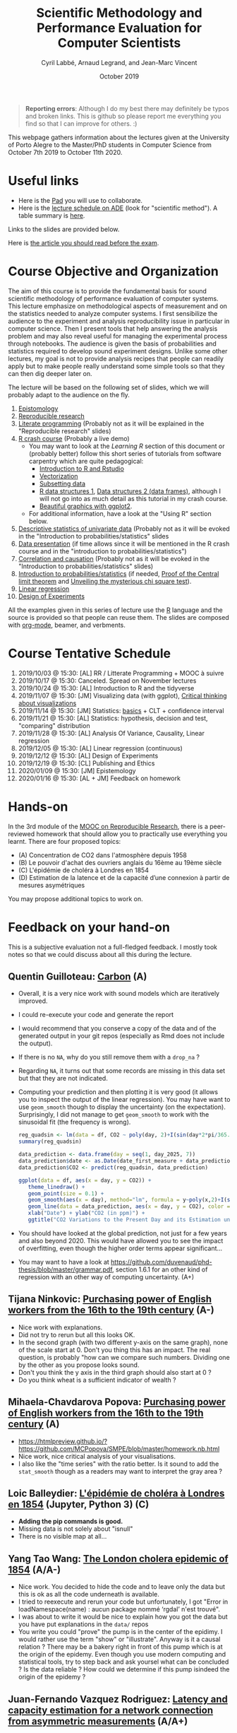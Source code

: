 #+TITLE:     Scientific Methodology and Performance Evaluation for Computer Scientists
#+AUTHOR:    Cyril Labbé, Arnaud Legrand, and Jean-Marc Vincent
#+DATE: October 2019
#+STARTUP: overview indent

#+BEGIN_QUOTE
*Reporting errors*: Although I do my best there may definitely be typos
and broken links. This is github so please report me everything you
find so that I can improve for others. :)
#+END_QUOTE

This webpage gathers information about the lectures given at the
University of Porto Alegre to the Master/PhD students in Computer
Science from October 7th 2019 to October 11th 2020.

* Useful links 
- Here is the [[http://pads.univ-grenoble-alpes.fr/p/MOSIG-SMPE-1920][Pad]] you will use to collaborate.
- Here is the [[https://edt.grenoble-inp.fr/2019-2020/exterieur/][lecture schedule on ADE]] (look for "scientific
  method"). A table summary is [[https://edt.grenoble-inp.fr/2019-2020/exterieur/jsp/custom/modules/plannings/eventInfo.jsp?week=-1&day=-1&slot=0&eventId=35927&activityId=-1&resourceId=-1&sessionId=-1&repetition=-1&order=slot&availableZone=-1][here]].
Links to the slides are provided below.

Here is [[file:crime.pdf][the article you should read before the exam]].
* Course Objective and Organization
The aim of this course is to provide the fundamental basis for sound
scientific methodology of performance evaluation of computer
systems. This lecture emphasize on methodological aspects of
measurement and on the statistics needed to analyze computer systems.
I first sensibilize the audience to the experiment and analysis
reproducibility issue in particular in computer science. Then I
present tools that help answering the analysis problem and may also
reveal useful for managing the experimental process through
notebooks. The audience is given the basis of probabilities and
statistics required to develop sound experiment designs. Unlike some
other lectures, my goal is not to provide analysis recipes that people
can readily apply but to make people really understand some simple
tools so that they can then dig deeper later on.

The lecture will be based on the following set of slides, which we will
probably adapt to the audience on the fly.
1. [[file:../../lectures/lecture_epistemology.pdf][Epistomology]]
2. [[file:../../lectures/lecture_reproducible_research.pdf][Reproducible research]]
3. [[file:../../lectures/lecture_literate_programming.pdf][Literate programming]] (Probably not as it will be explained in the
   "Reproducible research" slides)
4. [[file:../../lectures/lecture_R_crash_course.pdf][R crash course]] (Probably a live demo)
   - You may want to look at the [[*Learning R][Learning R]] section of this document
     or (probably better) follow this short series of tutorials from
     software carpentry which are quite pedagogical:
     - [[http://swcarpentry.github.io/r-novice-gapminder/01-rstudio-intro/][Introduction to R and Rstudio]]
     - [[http://swcarpentry.github.io/r-novice-gapminder/09-vectorization/][Vectorization]]
     - [[http://swcarpentry.github.io/r-novice-gapminder/06-data-subsetting/][Subsetting data]]
     - [[http://swcarpentry.github.io/r-novice-gapminder/04-data-structures-part1/][R data structures 1]], [[http://swcarpentry.github.io/r-novice-gapminder/05-data-structures-part2/][Data structures 2 (data frames)]], although
       I will not go into as much detail as this tutorial in my crash
       course.
     - [[http://swcarpentry.github.io/r-novice-gapminder/08-plot-ggplot2/][Beautiful graphics with ggplot2]].
   - For additional information, have a look at the "Using R" section
     below.
5. [[file:../../lectures/lecture_descriptive_univariate.pdf][Descriptive statistics of univariate data]] (Probably not as it will
   be evoked in the "Introduction to probabilities/statistics" slides
6. [[file:../../lectures/lecture_data_presentation.pdf][Data presentation]] (if time allows since it will be mentioned in the
   R crash course and in the "introduction to probabilities/statistics")
7. [[file:../../lectures/lecture_correlation_causation.pdf][Correlation and causation]] (Probably not as it will be evoked in the
   "Introduction to probabilities/statistics" slides)
8. [[file:../../lectures/3_introduction_to_statistics.pdf][Introduction to probabilities/statistics]] (if needed, [[file:../../lectures/lecture_central_limit_theorem.pdf][Proof of the
   Central limit theorem]] and [[file:../../lectures/lecture_chi_square.pdf][Unveiling the mysterious chi square
   test]]).
9. [[file:../../lectures/4_linear_model.pdf][Linear regression]]
10. [[file:../../lectures/5_design_of_experiments.pdf][Design of Experiments]]

All the examples given in this series of lecture use the [[http://www.r-project.org/][R]] language
and the source is provided so that people can reuse them. The slides
are composed with [[http://orgmode.org][org-mode]], beamer, and verbments.

* Course Tentative Schedule
1. 2019/10/03 @ 15:30: [AL] RR / Litterate Programming + MOOC à suivre
2. 2019/10/17 @ 15:30: Canceled. Spread on November lectures
3. 2019/10/24 @ 15:30: [AL] Introduction to R and the tidyverse 
4. 2019/11/07 @ 15:30: [JM] Visualizing data (with ggplot), [[file:JMV_Intro-Visu.pdf][Critical
   thinking about visualizations]]
5. 2019/11/14 @ 15:30: [JM] Statistics: [[file:JMV_Data-Statistics-Introduction.pdf][basics]] + CLT + confidence interval
6. 2019/11/21 @ 15:30: [AL] Statistics: hypothesis, decision and test,
   "comparing" distribution
7. 2019/11/28 @ 15:30: [AL] Analysis Of Variance, Causality, Linear regression
8. 2019/12/05 @ 15:30: [AL] Linear regression (continuous)
9. 2019/12/12 @ 15:30: [AL] Design of Experiments
10. 2019/12/19 @ 15:30: [CL] Publishing and Ethics
11. 2020/01/09 @ 15:30: [JM] Epistemology
12. 2020/01/16 @ 15:30: [AL + JM] Feedback on homework
* Hands-on
In the 3rd module of the [[https://www.fun-mooc.fr/courses/course-v1:inria+41016+session01bis/about][MOOC on Reproducible Research]], there is a
peer-reviewed homework that should allow you to practically use
everything you learnt. There are four proposed topics:
- (A) Concentration de CO2 dans l'atmosphère depuis 1958
- (B) Le pouvoir d'achat des ouvriers anglais du 16ème au 19ème siècle
- (C) L'épidémie de choléra à Londres en 1854
- (D) Estimation de la latence et de la capacité d’une connexion à partir de mesures asymétriques

You may propose additional topics to work on.

* Feedback on your hand-on
This is a subjective evaluation not a full-fledged feedback. I mostly
took notes so that we could discuss about all this during the lecture.
** Quentin Guilloteau: [[https://github.com/GuilloteauQ/SMPE][Carbon]] (A)
- Overall, it is a very nice work with sound models which are
  iteratively improved.
- I could re-execute your code and generate the report
- I would recommend that you conserve a copy of the data and of the
  generated output in your git repos (especially as Rmd does not
  include the output).
- If there is no =NA=, why do you still remove them with a =drop_na= ?
- Regarding =NA=, it turns out that some records are missing in this
  data set but that they are not indicated.
- Computing your prediction and then plotting it is very good (it
  allows you to inspect the output of the linear regression). You may
  have want to use =geom_smooth= though to display the uncertainty (on
  the expectation). Surprisingly, I did not manage to get =geom_smooth=
  to work with the sinusoidal fit (the frequency is wrong).
    #+begin_src R :results output :session *R* :exports both
    reg_quadsin <- lm(data = df, CO2 ~ poly(day, 2)+I(sin(day*2*pi/365.25))+I(cos(day*2*pi/365.25)))
    summary(reg_quadsin)
    #+end_src

    #+begin_src R :results output :session *R* :exports both
    data_prediction <- data.frame(day = seq(1, day_2025, 7))
    data_prediction$date <- as.Date(date_first_measure + data_prediction$day)
    data_prediction$CO2 <- predict(reg_quadsin, data_prediction)
  
    ggplot(data = df, aes(x = day, y = CO2)) +
       theme_linedraw() +
       geom_point(size = 0.1) +
       geom_smooth(aes(x = day), method="lm", formula = y~poly(x,2)+I(sin(x*2*pi/365.25))+I(cos(x*2*pi/365.25)), color = "red", fullrange=TRUE) + 
       geom_line(data = data_prediction, aes(x = day, y = CO2), color = "blue") + 
       xlab("Date") + ylab("CO2 (in ppm)") +
       ggtitle("CO2 Variations to the Present Day and its Estimation until 2025")
    #+end_src
- You should have looked at the global prediction, not just for a few
  years and also beyond 2020. This would have allowed you to see the
  impact of overfitting, even though the higher order terms appear significant...
- You may want to have a look at
  https://github.com/duvenaud/phd-thesis/blob/master/grammar.pdf,
  section 1.6.1 for an other kind of regression with an other way of
  computing uncertainty. (A+)
** Tijana Ninkovic: [[https://github.com/t-ninkovic/SMPE][Purchasing power of English workers from the 16th to the 19th century]] (A-)
- Nice work with explanations.
- Did not try to rerun but all this looks OK.
- In the second graph (with two different y-axis on the same graph),
  none of the scale start at 0. Don't you thing this has an
  impact. The real question, is probably "how can we compare such
  numbers. Dividing one by the other as you propose looks sound.
- Don't you think the y axis in the third graph should also start at 0
  ?
- Do you think wheat is a sufficient indicator of wealth ?
** Mihaela-Chavdarova Popova: [[https://github.com/MCPopova/SMPE][Purchasing power of English workers from the 16th to the 19th century]] (A)
- https://htmlpreview.github.io/?https://github.com/MCPopova/SMPE/blob/master/homework.nb.html
- Nice work, nice critical analysis of your visualisations.
- I also like the "time series" with the ratio better. Is it sound to
  add the =stat_smooth= though as a readers may want to interpret the
  gray area ?
** Loic Balleydier: [[https://app-learninglab.inria.fr/gitlab/d8fce4f34e466f9fa6d3dd39c6666de1/mooc-rr/blob/master/module3/exo3/exercice.ipynb][L'épidémie de choléra à Londres en 1854]] (Jupyter, Python 3) (C)
- *Adding the pip commands is good.*
- Missing data is not solely about "isnull"
- There is no visible map at all...
** Yang Tao Wang: [[https://github.com/CamosiWANG/SMPE/blob/master/TP%2520YangtaoWANG.pdf][The London cholera epidemic of 1854]] (A/A-)
- Nice work. You decided to hide the code and to leave only the data
  but this is ok as all the code underneath is available.
- I tried to reexecute and rerun your code but unfortunately, I got
  "Error in loadNamespace(name) : aucun package nommé ‘rgdal’ n'est
  trouvé".
- I was about to write it would be nice to explain how you got the
  data but you have put explanations in the =data/= repos
- You write you could "prove" the pump is in the center of the
  epidimy. I would rather use the term "show" or "illustrate". Anyway
  is it a causal relation ? There may be a bakery right in front of
  this pump which is at the origin of the epidemy. Even though you use
  modern computing and statistical tools, try to step back and ask
  yoursel what can be concluded ? Is the data reliable ? How could we
  determine if this pump isindeed the origin of the epidemy ?
** Juan-Fernando Vazquez Rodriguez: [[https://app-learninglab.inria.fr/gitlab/f5f24a51c38213cf87501637fb665929/mooc-rr/blob/master/module3/exo3/exercice.ipynb][Latency and capacity estimation for a network connection from asymmetric measurements]] (A/A+)
- I did not try to rerun but everything looks sound. *It's good you
  included the pip commands to install the packages you need.*
- *Identifying the break at 1480 is well done and justified.*
- Investigating the connection between the different regimes at
  different time intervals and message size was good. Although the
  system is not stationnary at "short" time scale, there does not seem
  to be much pattern between the two states so at a global scale it is
  reasonable.
- *You checked the R^2 and and the significance of your
  estimates. That's good.*
- *Being different from 0 is not the only important aspect.* It appears
  like the 99% CI for 1/C is [1.07447526e-04 5.45184375e-04], i.e. the
  bandwidth is between 1834 and 9345 bytes per milisecond. Doesn't
  this look like a rather poor estimate to you ?  Note that the
  estimate with the size2 dataset is even worse since infinite
  bandwidth would then appear as plausible. :) I know that's not what
  you said or meant. I'm just pointing it out.
- Comparing with the situation with the min, the 99% CI for 1/C is [
  [2.33039633e-04 2.41130739e-04]], i.e. the bandwidth is between and
  4147 and 4291 bytes per milisecond, which is a rather tight
  estimate. The estimate for larger size is betwen 3773 and 4752
  bytes/ms. The fact that the size range is smaller can explain this
  larger uncertainty.
- Note that you could try to do the fit on both data sets by imposing
  the offset to depend on the small/large feature.
- It would have be nice if you had try to explain why you seem to fail
  to correctly model the phenomenon for the remote server.
** Buchra Aboubakr: [[https://app-learninglab.inria.fr/gitlab/d612460c673a9c9113dd9d886f401f80/mooc-rr.git][Latency and capacity estimation for a network connection from asymmetric measurements]] (C)
- that's a start but there is not much for the moment
** Nicolas Amat: [[https://github.com/nicolasAmat/SMPE_Ping][Latency and capacity estimation for a network connection from asymmetric measurements]] (A/A+)
- Good work.
- I did not try to rerun but everything looks sound.
- Not your fault but I had troubles displaying/reading your notebook
  as it was too long.
- *Cheking for data integrity is a very good thing*
- Good handling of missing data
- When you write "No relation between the transmission time and the
  measurement date." This is not true. There is a relation but moving
  from a regime to an other appears random.
- *Outliers*: "For the first class we remove all the measurements with a
  transmission time larger than $30$ms." Same thing for the second
  class. Good, it is documented. Is this reasonable ? Does this have
  an impact ?
- Looking at the fit *without looking at the confidence interval* and
  the variability is dangerous/not very sound. Don't you find it
  strange that your bandwidth estimate for class 1 and 2 are so
  different from each others. Ooh, ok, you did it earlier.
- *Linear regression using boxplot for removing outliers*. OK, why not ?
  This is pragmatic but what are the underlying assumptions and why is
  it sound ?
- In the end, *it is nice as you investigated LM, IQR+LM, min+LM, and
  QR*. It would have been nice to summarize the CI on C for the four
  methods.
- "The first point on this study is that the first dataset seems to be
  more appropriate for the study of latency." I disagree with this
  statement. You don't get to choose the dataset. You get to choose
  the method.
- "We can also observe that the capacity C is much larger for the
  second connection, and so the capacity has a weaker impact on the
  transmission time." I also disagree with this statement. The latency
  is so large and the phenomenon so noisy (in particular as the
  duration is rounded to an integer number of miliseconds) that you
  cannot reliably estimate the bandwidth with any of the method you
  tried.
** Guy Kanbar: [[https://github.com/guykanbar/smpe][Latency and capacity estimation for a network connection from asymmetric measurements]] (A-)
- The *figure on page 4 is quite a good illustration of what happens*.
- Nice report, clean, well explained but you did not look at the
  output of the regression nor tried to provied an estimate of the
  bandwidth. If you had tried, you would have realized your estimate
  is not very reliable.
** Ana Khorguani: [[https://app-learninglab.inria.fr/gitlab/65ef26c6a1fd5adbb2734089645025c4/mooc-rr/blob/master/Project/Network.ipynb][Latency and capacity estimation for a network connection from asymmetric measurements]] (A/A-)
- Nice you used both python and R in the same notebook and it appeared to work quite well.
- "we see that Adjusted R-squared is almost 0, that tells us that the fit is very bad." Not exactly since the graph 19 shows a line which is not that bad.
- You did not only looked at the summary of the regression but also at the *four checking plots*, which is good. The ones for the regression of the min appear quite satisfying...
- "Equation based on this result is T(S) = 1.034 + 0.0002368 * S. That means that, with 95% confidence, latency is equal to 1.034 and bandwidth is 4222.9 bytes/s." Erm, no, you cannot state this this way. This formula is the maximum likelihood estimate under some (obviously wrong) assumptions and both estimates are unbiased estimators of the true values for which you can derive CI. But the 1/C is actually in [2.33E-4, 4.00E-4], i.e., the bandwidth is in [2500,4291] bytes/ms.
- *Plotting the different qr is a nice idea*. It would have been nice
  to look (using the confidence) on how the estimation of the capacity depends on the quantile.
** Salman Farhat: [[https://github.com/salmanfarhat1/SMPE-project][Latency and capacity estimation for a network connection from asymmetric measurements]] (A/A-)
- Good work. Explanations are clear although there are a few mistakes.
- Why would you supress the warning messages ? They may be important.
- *Why would you split the data at 1500* when your clearly see that the
  threshold is a bit smaller than this? This is likely to mess the
  regression and actually, after reading further, it does.
- Looking at the distribution of message size was a good idea. It indicates you that the experiment design is actually quite good...
- Your interpretation of the regression output is a bit "naive", e.g., "using Pr value, we see that size is an excellent addition to the model" and "the very low R^2 means that another factor should be taken into consideration."
- *Using an ANOVA to compare the two quantile regression* is a very good
  idea. I'm not sure about the underlying hypothesis though and I
  don't know if you know these hypothesis... Note that it is not
  surprising that the .75 quantile is different. Smaller thresholds may be of interest though.
- "We can see an interesting result in the Figure". What is it you
  have in mind ?
- There is something wrong with the regression of the minmum for class
  1, probably because of the wrong classification (1500) and you
  cannot see it because of your zoom with the =coord_cartesian=. The
  problem is also "visible" in the output of your regression where
  your R^2 is too low (.65 instead of .95).
** Marie Badaroux: [[https://github.com/MarieBadaroux/Recherche_Reproductible][Latency and capacity estimation for a network connection from asymmetric measurements]] (A-)
- Good work regarding RR although some statistical aspects are not well understood yet.
- Hehe, I see you now master regular expressions. https://xkcd.com/208/ ;)
- When you write "Do the variations of time only depend on the size of the packet? To answer, we need to continue our analysis.", you do not really answer this question. You should have looked whether message size was randomized or not e.g., by plotting them.
- Good identification of the 1480 threshold.
- "We can see that the capacity was divided by 10 and the latency is
  higher for the second part of the data. So when the packets are
  bigger, the performances decrease." No *you can't conclude this as
  the uncertainty on the estimate is very large* as indicated by the
  statsmodels output. This is why *sklearn is quite useless here*.
- "$R^2$ is equal to zero for the two parts of the data, so the linear
  regression is irrelevant." I disagree with this statement. It is
  more subtle than this.
- QR is "less sensitive to outliers" but it is foremost estimating a different aspect.
- argh "y_linear_reg.append(0.0002 * x + 1.0334)". The approximation on the intercept completely messes your graph. Why didn't you use predict ?
- If I may *python does not appear as very helpful for this work
  compared to R* (vander, sklearn vs. statsmodels, rounding, etc.)
** Vincent Jicquel: [[https://github.com/Jicquel/reproducible_research][Latency and capacity estimation for a network connection from asymmetric measurements]] (A+)
https://htmlpreview.github.io/?https://github.com/Jicquel/reproducible_research/blob/master/main.nb.html

- Apparently, there was missing data so something was wrong in your handling of this.
- Damn, *plotly* does not with with htmlpreview but it is indeed
  convenient to explore data
- "But in this case, there is not any easily predictible pattern."
  Indeed, this is the right formulation.
- Looking at the *corelation* is a good idea but is far from
  sufficient.
- Good handling of the threshold detection.
- Trying to *handle overplotting* with =geom_count= and transparancy is a
  good idea.
- Good use of the colour class/aes to have both regressions on the
  same graph.
- "For the second class, the linear regression is totally
  inappropriate, the slope, the standard error and R-squared are bad."
  I wouldn't call it inappropriate as the phenomenon is still linear.
- It would have been nice to plot the min+Lm regression.
- *Nice plot of the ci on rq*.
- I'm not sure it makes much sense though to focus on tau=0.8.
- Be careful with *your capacity estimates that do not take the CI
  into account*.
  - Note that if you have no good reason to assume that the latency is
    different, you could fit with a latency term that depends on the
    class.
- I fully agree with your conclusion.
** Abdelwahab Sadki: [[https://github.com/SADKIAbdel/Linear-Regression-Project][Latency and capacity estimation for a network connection from asymmetric measurements]] (A-)
- I don't really understand what you mean when you write "NB: in the
  markdown file, I did the linear regression it was too bad. but i
  wanted to have something to compare the next models with maybe it
  will give something useful for understanding the problematic
  better"...
- Good work although there are a few strange statements that make me
  feel like some statistical aspects are not fully understood yet.
- *Good, you looked at the residuals with the 4 plots*.
  - I would not call it "uniformly distributed data though"
  - Slope 3.243e-04 \pm 8.497e-05. Do not forget to double it for a 95%
    CI. This is strange as you did it for the intercept...
  - Capacity is not 1/intercept
- Other weird statement: "we have a good probability of the intercept
  and the slope to be absurde. also the p-value is small so we can
  trust this values".
- I understand you are annoyed by the minimum selection but if your
  first argument is very sound (we discard many values), your second
  argument is not really clear.
- See how the *0 and 1 quantiles are "weird"*.
- "the quantile regression can show us what's wrong with our
  experiments and the measurements that we need to ignore". Like what
  ? This is not clear.
- "..., which means that there is another parameter to take in
  consideration to build the model". Are you sure this is the where
  problem comes from ? I don't think so.
** Maiko Muller: [[http://htmlpreview.github.io/?https://app-learninglab.inria.fr/gitlab/c26d5172d5d24d037fe4cd5e4931b9f6/moocrr-reproducibility-study/raw/master/src/Rust/Project.html][Reproducing a paper on the Challenger Dataset with Rust]] (A+)
- Using rust for this is crazy. :) I'm impressed you managed and
  reporting how you did proceed is very interesting. Good work.
- We already talked about it. You had to reimplement most of the code
  and you managed to compute the CI of the coefficients. Computing the
  CI for each temperature requires some (similar) extra-work but you
  were right to stop there. You've been quite pugnacious. :) That's
  quite impressive overall.
** Alaa Zbair: [[https://github.com/alaazbair/SMPE][Predict portion of time that cpus run in user mode from system performance measures]] (A--)
- A Sun Sparcstation 20/712 ?!? Wow, I feel like I jumped back in time
  more than 20 years ago. :) Where did this come from ? A Kaggle
  dataset ?
- The whole report is very well written and _looks_ rigorous but there
  are sometimes very weird statements and I had a lot of trouble
  following your thoughts and your methodology. This seems overall
  quite confused and I don't think I would trust your conclusions.
- "if usr, runsqz follow a normal distribution we can conclude there
  is a dependance relationship between the two features ?" Where
  does this come from ?
- When performing a *exploratory data analysis*, I would suggest using
  the classical multi-dimensional plot of R, which is also available
  through ggplot with ggpairs. This would have allowed you to look at
  all distributions at once instead of looking only at usr, runsqz and
  freeswap.
- Although your plots are very nice and composed with a lot of care
  (e.g. the one on page 6), I do not think they bring that much useful
  information: you are overlaying a histogram, a histogram and a
  boxplot but we don't know what's of interest.
- You mention in the introduction the dataset is composed of two
  separate occasions but do not investigate it. Why does it make sense
  to model usr as a function of the other variables ?
- I do not see why rescaling the data is important if you intend to
  fit linear model.
- Why would you print =summary(model)$coefficients= instead of
  =summary(model)=. The latter one is visually much more readable/useful
  in such context.
- Note that an anova is not the same as a linear morel and the
  interpretation of the test is different. I fear that what you write
  is not really meaningful.
** Henrik Helenius
** Manal Benaissa
** Thibault Lacharme
** soukayna omrachi
** Gabriel Benevides
** Johana Marku
** Jonathan Borne

* Requirements 
All the examples given in this series of lecture use the [[http://www.r-project.org/][R]] language
and the source is provided so that people can reuse them. The slides
are composed with [[http://orgmode.org][org-mode]], beamer, and verbments.

It is not expected that students already knows the R language as I
will briefly present it. However, they should have already installed
Rstudio and R (check the next section if you need information) on
their laptop so as to try out the examples I provide for themselves.

Alternatively, you may use python with Jupyter. Most R verbs have now
their python counterpart (e.g., =numpy= and =pandas= for vectors and
dataframes, =plotnine= for =ggplot2=, =statsmodels= for linear regressions,
...).
* Using R
** Installing R and Rstudio
Here is how to proceed on debian-based distributions:
#+BEGIN_SRC sh
sudo apt-get install r-base r-cran-ggplot2 r-cran-reshape r-cran-knitr r-cran-magrittr
#+END_SRC
Make sure you have a recent (>= 3.2.0) version or R. For example, here
is what I have on my machine:
#+begin_src sh :results output :exports both
R --version
#+end_src

#+RESULTS:
#+begin_example
R version 3.5.1 (2018-07-02) -- "Feather Spray"
Copyright (C) 2018 The R Foundation for Statistical Computing
Platform: x86_64-pc-linux-gnu (64-bit)

R is free software and comes with ABSOLUTELY NO WARRANTY.
You are welcome to redistribute it under the terms of the
GNU General Public License versions 2 or 3.
For more information about these matters see
http://www.gnu.org/licenses/.

#+end_example

Rstudio and knitr are unfortunately not packaged within debian so the
easiest is to download the corresponding debian package on the [[http://www.rstudio.com/ide/download/desktop][Rstudio
webpage]] and then to install it manually (depending on when you do this
and on the version of your OS, *you should obviously change the version
number*).

#+BEGIN_SRC sh
wget https://download1.rstudio.org/rstudio-xenial-1.1.456-amd64.deb
sudo dpkg -i rstudio-xenial-1.1.456-amd64.deb
sudo apt-get -f install # to fix possibly missing dependencies
#+END_SRC
You will also need to install knitr. To this end, you should simply
run R (or Rstudio) and use the following command.
#+BEGIN_SRC R
install.packages("knitr")
#+END_SRC
If =r-cran-ggplot2= or =r-cran-reshape= could not be installed for some
reason, you can also install it through R by doing:
#+BEGIN_SRC R
install.packages("ggplot2")
install.packages("reshape")
#+END_SRC
** Producing documents
The easiest way to go is probably to [[http://www.rstudio.com/ide/docs/authoring/using_markdown][use R+Markdown (Rmd files) in
Rstudio]] and to export them via [[http://www.rpubs.com/][Rpubs]] to make available [[http://www.rpubs.com/tucano/zombies][whatever you
want]].

We can roughly distinguish between three kinds of documents:
1. Lab notebook (with everything you try and that is meant mainly
   for yourself)
2. Experimental report (selected results and explanations with
   enough details to discuss with your advisor)
3. Result description (rather short with only the main point and,
   which could be embedded in an article)
We expect you to provide us the last two ones and to make them
publicly available so as to allow others to [[http://rpubs.com/RobinLovelace/ratmog11][comment]] on them.
** Learning R
For a quick start, you may want to look at [[http://cran.r-project.org/doc/contrib/Paradis-rdebuts_en.pdf][R for Beginners]]. A probably
more entertaining way to go is to follow a good online lecture
providing an introduction to R and to data analysis such as this one:
https://www.coursera.org/course/compdata. 

A quite effective way is to use [[http://swirlstats.com/students.html][SWIRL]], an interactive learning
environment that will guide through self-paced lesson.
#+begin_src R :results output :session :exports both
install.packages("swirl")
library(swirl)
install_from_swirl("R Programming")
swirl()
#+end_src
I suggest in particular to follow the following lessons from R
programming (max 10 minutes each):
#+BEGIN_EXAMPLE
 1: Basic Building Blocks      2: Workspace and Files     
 3: Sequences of Numbers       4: Vectors                 
 5: Missing Values             6: Subsetting Vectors      
 7: Matrices and Data Frames   8: Logic                   
 9: Functions                 12: Looking at Data         
#+END_EXAMPLE

Finally, you may want to read this [[http://ww2.coastal.edu/kingw/statistics/R-tutorials/dataframes.html][excellent tutorial on data frames]]
(=attach=, =with=, =rownames=, =dimnames=, notions of scope...).
** Learning ggplot2, plyr/dplyr, reshape/tidyR
All these packages have been developed by hadley wickam.
- Although the package is called =ggplot2=, it provides you the =ggplot=
  command. This package allows you to produce nice looking and highly
  configurable graphics.
- Old generation: =plyr= allows you expressively compute aggregate
  statistics on your data-frames and =reshape= allows you to reshape
  your data-frames if they're not in the right shape for =ggplot2= or
  =plyr=. Hence, don't use it unless you are definitely stuck with a
  very old version of R.
- New generation: =dplyr= is the new generation of =plyr= and allows you
  to expressively compute aggregate statistics on your
  data-frames. =tidyr= is the new generation of =reshape= and allows you
  to reshape your data-frames if they're not in the right shape for
  =ggplot2= or =dplyr=. If you have a recent R installation, go for these
  new packages. Their syntax is better and their implementation is
  much faster.

I recently stumbled on this [[http://seananderson.ca/ggplot2-FISH554/][nice ggplot2 tutorial]].

Hadley Wickam provides a [[https://cran.rstudio.com/web/packages/dplyr/vignettes/introduction.html][nice tour of dplyr]] and [[http://blog.rstudio.org/2014/07/22/introducing-tidyr/][gentle introduction to
tidyR]]. Here is a nice link on [[https://stat545-ubc.github.io/bit001_dplyr-cheatsheet.html][merging data frames]].

The Rstudio team has designed a [[https://www.rstudio.com/resources/cheatsheets/][nice series of cheatsheets on R]] and in
particular one on [[https://www.rstudio.com/wp-content/uploads/2015/05/ggplot2-cheatsheet.pdf][ggplot2]] and on [[https://www.rstudio.com/wp-content/uploads/2015/02/rmarkdown-cheatsheet.pdf][R/markdown/knitr]].
* References
+ R. Jain, [[http://www.cs.wustl.edu/~jain/books/perfbook.htm][The Art of Computer Systems Performance Analysis:
  Techniques for Experimental Design, Measurement, Simulation, and
  Modeling]], Wiley-Interscience, New York, NY, April 1991.
  [[http://www.amazon.com/Art-Computer-Systems-Performance-Analysis/dp/1118858425/ref%3Dsr_1_2?s%3Dbooks&ie%3DUTF8&qid%3D1435137636&sr%3D1-2&keywords%3Dperformance%2Bmeasurement%2Bcomputer][A new edition will be available in September 2015]].
  #+BEGIN_QUOTE
  This is an easy-to-read self-content book for practical performance
  evaluation. The numerous checklists make it a great book for
  engineers and every CS experimental scientist should have read it.
  #+END_QUOTE
+ David J. Lilja, Measuring Computer Performance: A Practitioner’s
  Guide, Cambridge University Press 2005
  #+BEGIN_QUOTE
  A short book suited for brief presentations. I follow a similar
  organization but I really don't like the content of this book. I
  feel it provides very little insight on why the theory applies or
  not. I also think it is too general and lacks practical examples. It
  may be interesting for those willing a quick and broad presentation
  of the main concepts and "recipes" to apply.
  #+END_QUOTE
+ Jean-Yves Le Boudec. [[http://www.cl.cam.ac.uk/~dq209/others/perf.pdf][Methods, practice and theory for the
  performance evaluation of computer and communication
  systems, 2006. EPFL electronic book]].
  #+BEGIN_QUOTE
  A very good book, with a much more theoretical treatment than the
  Jain. It goes way farther on many aspects and I can only recommand
  it.
  #+END_QUOTE
+ Douglas C. Montgomery, [[http://www.wiley.com/WileyCDA/WileyTitle/productCd-EHEP002024.html][Design and Analysis of Experiments]], 8th
  Edition. Wiley 2013.
  #+BEGIN_QUOTE
  This is a good and thorough textbook on design of experiments. It's
  so unfortunate it relies on "exotic" softwares like JMP and minitab
  instead of R...
  #+END_QUOTE
+ Julian J. Faraway, [[https://cran.r-project.org/doc/contrib/Faraway-PRA.pdf][Practical Regression and Anova using R]],
  University of Bath, 2002.
  #+BEGIN_QUOTE
  This book is derived from material that Pr. Faraway used in a Master
  level class on Statistics at the University of Michigan. It is
  mathematically involved but presents in details how linear
  regression, ANOVA work and can be done with R. It works out many
  examples in details and is very pleasant to read. A must-read if you
  want to understand this topic more thoroughly.
  #+END_QUOTE
+ Peter Kosso, [[http://www.amazon.fr/Summary-Scientific-Method-Peter-Kosso-ebook/dp/B008D5IYU2][A Summary of Scientific Method]], Springer, 2011. [[[http://hemija.pmf.ukim.edu.mk/materials/download/6d31fd3f53a82da9de163833806722ae][hidden
  PDF that google found on the webpage of a university in Macedonia]]
  #+BEGIN_QUOTE
  A short nice book summarizing the main steps of the scientific
  method and why having a clear definition is not that simple. It
  illustrates these points with several nice historical examples that
  allow the reader to take some perspective on this epistemological
  question.
  #+END_QUOTE
+ R. Nelson, Probability stochastic processes and queuing theory: the
  mathematics of computer performance modeling. Springer Verlag 1995.
  #+BEGIN_QUOTE
  For those willing to know more about queuing theory.
  #+END_QUOTE
